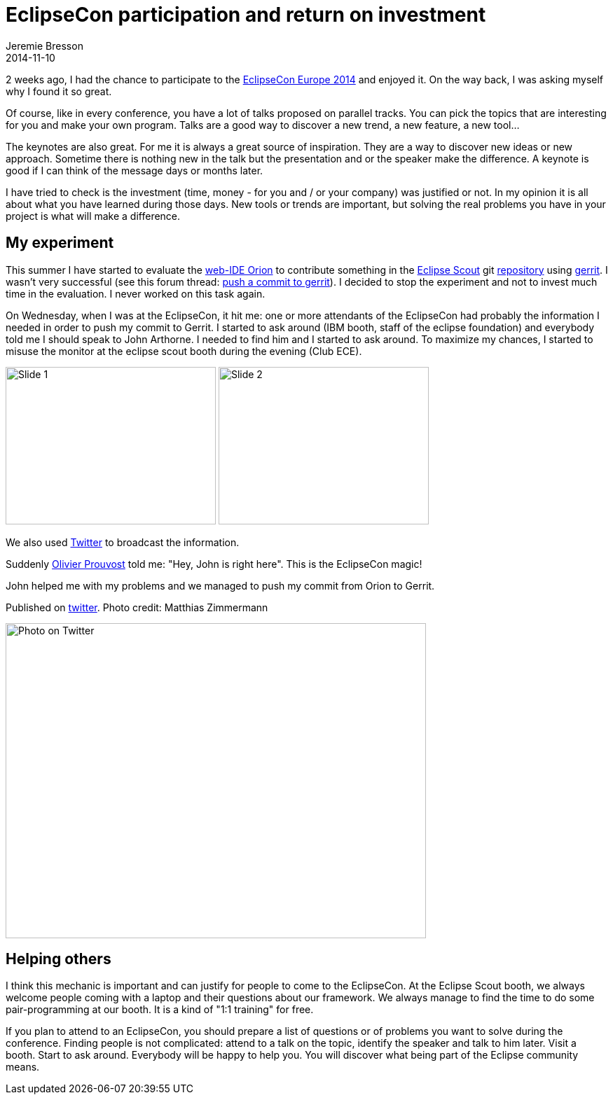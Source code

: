 = EclipseCon participation and return on investment
Jeremie Bresson
2014-11-10
:jbake-type: post
:jbake-status: published
:jbake-tags: eclipse, eclipsecon
:idprefix:

2 weeks ago, I had the chance to participate to the link:http://www.eclipsecon.org/europe2014/[EclipseCon Europe 2014] and enjoyed it.
On the way back, I was asking myself why I found it so great.

Of course, like in every conference, you have a lot of talks proposed on parallel tracks.
You can pick the topics that are interesting for you and make your own program.
Talks are a good way to discover a new trend, a new feature, a new tool…

The keynotes are also great.
For me it is always a great source of inspiration.
They are a way to discover new ideas or new approach.
Sometime there is nothing new in the talk but the presentation and or the speaker make the difference.
A keynote is good if I can think of the message days or months later.

I have tried to check is the investment (time, money - for you and / or your company) was justified or not.
In my opinion it is all about what you have learned during those days.
New tools or trends are important, but solving the real problems you have in your project is what will make a difference.

== My experiment

This summer I have started to evaluate the link:http://www.eclipse.org/orion/[web-IDE Orion] to contribute something in the link:http://www.eclipse.org/scout/[Eclipse Scout] git link:http://git.eclipse.org/c/scout/org.eclipse.scout.rt.git/[repository] using link:http://git.eclipse.org/r/[gerrit].
I wasn't very successful (see this forum thread: link:http://www.eclipse.org/forums/index.php/mv/msg/790507/1396617/#msg_1396617[push a commit to gerrit]).
I decided to stop the experiment and not to invest much time in the evaluation.
I never worked on this task again.

On Wednesday, when I was at the EclipseCon, it hit me: one or more attendants of the EclipseCon had probably the information I needed in order to push my commit to Gerrit.
I started to ask around (IBM booth, staff of the eclipse foundation) and everybody told me I should speak to John Arthorne.
I needed to find him and I started to ask around.
To maximize my chances, I started to misuse the monitor at the eclipse scout booth during the evening (Club ECE).

image:2014-11-10_slide1.png[Slide 1, 300, 225]
image:2014-11-10_slide2.png[Slide 2, 300, 225]

We also used link:http://twitter.com/EclipseScout/status/527546521144000513[Twitter] to broadcast the information.

Suddenly link:https://twitter.com/OPCoach_Eclipse[Olivier Prouvost] told me: "Hey, John is right here".
This is the EclipseCon magic!

John helped me with my problems and we managed to push my commit from Orion to Gerrit.

.Published on link:http://twitter.com/EclipseScout/status/527556988486828032[twitter]. Photo credit: Matthias Zimmermann
image:2014-11-10_me_and_john.jpg[Photo on Twitter, 600, 450]

== Helping others

I think this mechanic is important and can justify for people to come to the EclipseCon.
At the Eclipse Scout booth, we always welcome people coming with a laptop and their questions about our framework.
We always manage to find the time to do some pair-programming at our booth. It is a kind of "1:1 training" for free.

If you plan to attend to an EclipseCon, you should prepare a list of questions or of problems you want to solve during the conference.
Finding people is not complicated: attend to a talk on the topic, identify the speaker and talk to him later.
Visit a booth.
Start to ask around.
Everybody will be happy to help you.
You will discover what being part of the Eclipse community means.

